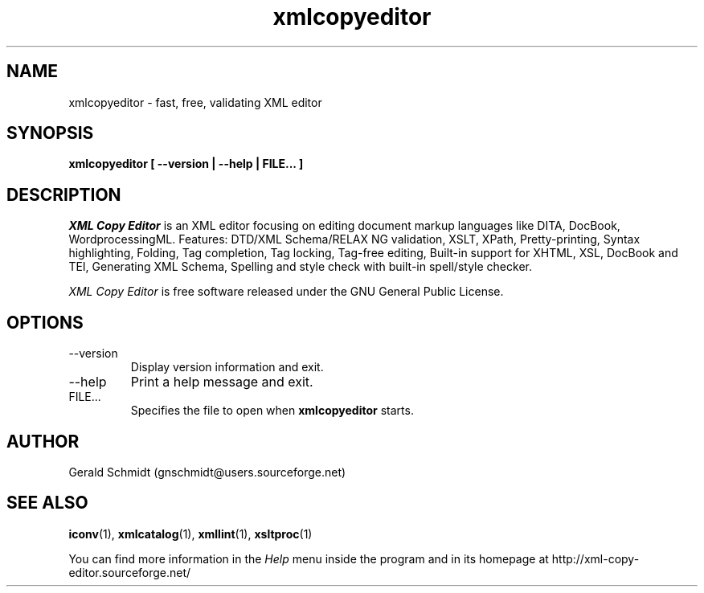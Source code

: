 .\"
.\" Copyright (C) 2009-2013, Miriam Ruiz <miriam@debian.org>
.\" Copyright 2014 Zane U. Ji
.\"

.TH "xmlcopyeditor" 1 "4 June 2014" "" "XML Copy Editor"

.SH NAME
xmlcopyeditor \- fast, free, validating XML editor

.SH SYNOPSIS
.B xmlcopyeditor
.BI  [
.BI --version
.BI |
.BI --help
.BI |
.BI FILE...
.BI ]

.SH DESCRIPTION
.I  XML Copy Editor
is an XML editor focusing on editing document markup
languages like DITA, DocBook, WordprocessingML. Features: DTD/XML
Schema/RELAX NG validation, XSLT, XPath, Pretty\-printing, Syntax
highlighting, Folding, Tag completion, Tag locking, Tag\-free editing,
Built\-in support for XHTML, XSL, DocBook and TEI, Generating XML
Schema, Spelling and style check with built\-in spell/style checker.

.PP 
.I XML Copy Editor
is free software released under the GNU General Public License.

.SH OPTIONS
.B
.IP --version
Display version information and exit.

.B
.IP --help
Print a help message and exit.

.B
.IP FILE...
Specifies the file to open when
.B xmlcopyeditor
starts.

.SH AUTHOR
Gerald Schmidt (gnschmidt@users.sourceforge.net)

.SH "SEE ALSO"
.BR iconv (1),
.BR xmlcatalog (1),
.BR xmllint (1),
.BR xsltproc (1)

You can find more information in the
.I Help
menu inside the program and in its homepage at
http://xml\-copy\-editor.sourceforge.net/

